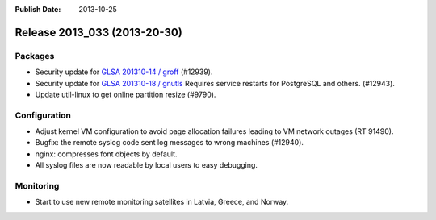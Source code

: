 :Publish Date: 2013-10-25

Release 2013_033 (2013-20-30)
-----------------------------

Packages
^^^^^^^^

* Security update for `GLSA 201310-14 / groff
  <http://www.gentoo.org/security/en/glsa/glsa-201310-14.xml>`_ (#12939).
* Security update for `GLSA 201310-18 / gnutls
  <http://www.gentoo.org/security/en/glsa/glsa-201310-18.xml>`_
  Requires service restarts for PostgreSQL and others. (#12943).
* Update util-linux to get online partition resize (#9790).


Configuration
^^^^^^^^^^^^^

* Adjust kernel VM configuration to avoid page allocation failures leading to VM
  network outages (RT 91490).
* Bugfix: the remote syslog code sent log messages to wrong machines (#12940).
* nginx: compresses font objects by default.
* All syslog files are now readable by local users to easy debugging.


Monitoring
^^^^^^^^^^

* Start to use new remote monitoring satellites in Latvia, Greece, and Norway.

.. vim: set spell spelllang=en:
